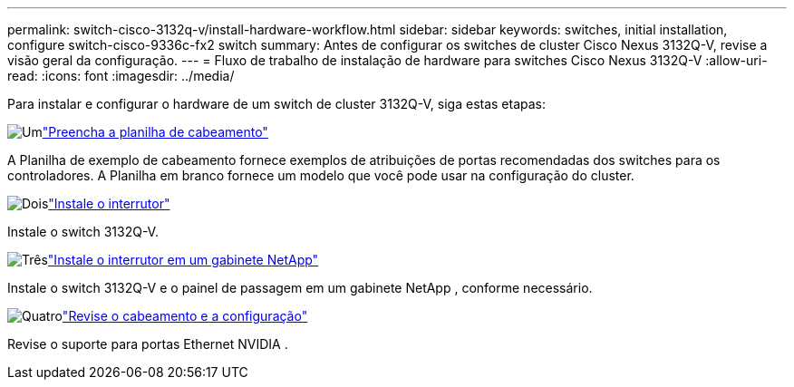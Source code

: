 ---
permalink: switch-cisco-3132q-v/install-hardware-workflow.html 
sidebar: sidebar 
keywords: switches, initial installation, configure switch-cisco-9336c-fx2 switch 
summary: Antes de configurar os switches de cluster Cisco Nexus 3132Q-V, revise a visão geral da configuração. 
---
= Fluxo de trabalho de instalação de hardware para switches Cisco Nexus 3132Q-V
:allow-uri-read: 
:icons: font
:imagesdir: ../media/


[role="lead"]
Para instalar e configurar o hardware de um switch de cluster 3132Q-V, siga estas etapas:

.image:https://raw.githubusercontent.com/NetAppDocs/common/main/media/number-1.png["Um"]link:setup-worksheet-3132q.html["Preencha a planilha de cabeamento"]
[role="quick-margin-para"]
A Planilha de exemplo de cabeamento fornece exemplos de atribuições de portas recomendadas dos switches para os controladores. A Planilha em branco fornece um modelo que você pode usar na configuração do cluster.

.image:https://raw.githubusercontent.com/NetAppDocs/common/main/media/number-2.png["Dois"]link:install-switch-3132qv.html["Instale o interrutor"]
[role="quick-margin-para"]
Instale o switch 3132Q-V.

.image:https://raw.githubusercontent.com/NetAppDocs/common/main/media/number-3.png["Três"]link:install-cisco-nexus-3132qv.html["Instale o interrutor em um gabinete NetApp"]
[role="quick-margin-para"]
Instale o switch 3132Q-V e o painel de passagem em um gabinete NetApp , conforme necessário.

.image:https://raw.githubusercontent.com/NetAppDocs/common/main/media/number-4.png["Quatro"]link:cabling-considerations-3132q-v.html["Revise o cabeamento e a configuração"]
[role="quick-margin-para"]
Revise o suporte para portas Ethernet NVIDIA .
